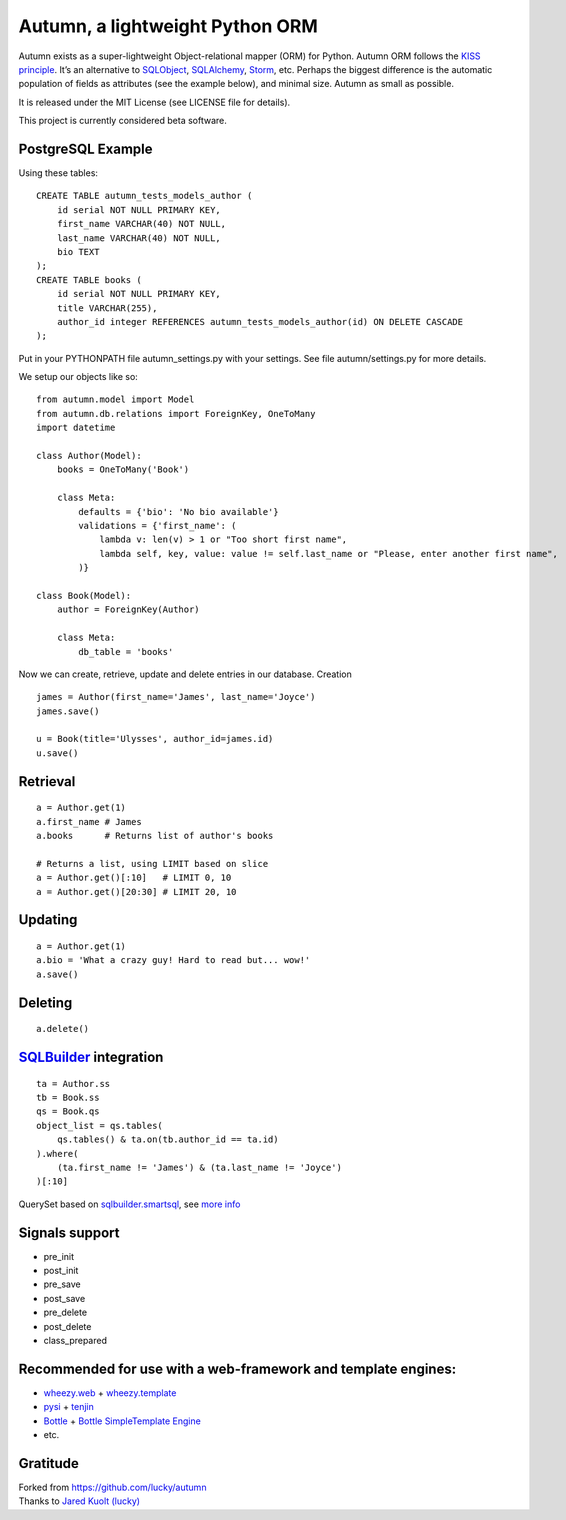 =================================
Autumn, a lightweight Python ORM
=================================

Autumn exists as a super-lightweight Object-relational mapper (ORM) for Python.
Autumn ORM follows the `KISS principle <http://en.wikipedia.org/wiki/KISS_principle>`_.
It’s an alternative to `SQLObject <http://www.sqlobject.org/>`_,
`SQLAlchemy <http://www.sqlalchemy.org/>`_, `Storm <https://storm.canonical.com/>`_,
etc.
Perhaps the biggest difference is the automatic population of fields as
attributes (see the example below), and minimal size.
Autumn as small as possible.

It is released under the MIT License (see LICENSE file for details).

This project is currently considered beta software.

PostgreSQL Example
===================

Using these tables:

::

    CREATE TABLE autumn_tests_models_author (
        id serial NOT NULL PRIMARY KEY,
        first_name VARCHAR(40) NOT NULL,
        last_name VARCHAR(40) NOT NULL,
        bio TEXT
    );
    CREATE TABLE books (
        id serial NOT NULL PRIMARY KEY,
        title VARCHAR(255),
        author_id integer REFERENCES autumn_tests_models_author(id) ON DELETE CASCADE
    );

Put in your PYTHONPATH file autumn_settings.py with your settings.
See file autumn/settings.py for more details.

We setup our objects like so:

::

    from autumn.model import Model
    from autumn.db.relations import ForeignKey, OneToMany
    import datetime

    class Author(Model):
        books = OneToMany('Book')

        class Meta:
            defaults = {'bio': 'No bio available'}
            validations = {'first_name': (
                lambda v: len(v) > 1 or "Too short first name",
                lambda self, key, value: value != self.last_name or "Please, enter another first name",
            )}

    class Book(Model):
        author = ForeignKey(Author)

        class Meta:
            db_table = 'books'

Now we can create, retrieve, update and delete entries in our database.
Creation

::

    james = Author(first_name='James', last_name='Joyce')
    james.save()

    u = Book(title='Ulysses', author_id=james.id)
    u.save()

Retrieval
==========

::

    a = Author.get(1)
    a.first_name # James
    a.books      # Returns list of author's books

    # Returns a list, using LIMIT based on slice
    a = Author.get()[:10]   # LIMIT 0, 10
    a = Author.get()[20:30] # LIMIT 20, 10

Updating
=========

::

    a = Author.get(1)
    a.bio = 'What a crazy guy! Hard to read but... wow!'
    a.save()

Deleting
=========

::

    a.delete()

`SQLBuilder <https://bitbucket.org/evotech/sqlbuilder/overview>`_ integration
===============================================================================

::

    ta = Author.ss
    tb = Book.ss
    qs = Book.qs
    object_list = qs.tables(
        qs.tables() & ta.on(tb.author_id == ta.id)
    ).where(
        (ta.first_name != 'James') & (ta.last_name != 'Joyce')
    )[:10]

QuerySet based on `sqlbuilder.smartsql <https://bitbucket.org/evotech/sqlbuilder/src/tip/sqlbuilder/smartsql>`_, see `more info <https://bitbucket.org/evotech/sqlbuilder/overview>`_

Signals support
================

* pre_init
* post_init
* pre_save
* post_save
* pre_delete
* post_delete
* class_prepared

Recommended for use with a web-framework and template engines:
===============================================================

* `wheezy.web <https://bitbucket.org/akorn/wheezy.web>`_ + `wheezy.template <https://bitbucket.org/akorn/wheezy.template>`_
* `pysi <https://bitbucket.org/imbolc/pysi>`_ + `tenjin <http://www.kuwata-lab.com/tenjin/pytenjin-users-guide.html>`_
* `Bottle <http://bottlepy.org/>`_ + `Bottle SimpleTemplate Engine <http://bottlepy.org/docs/dev/stpl.html>`_
* etc.

Gratitude
==========

| Forked from `https://github.com/lucky/autumn <https://github.com/lucky/autumn>`_
| Thanks to `Jared Kuolt (lucky) <https://github.com/lucky>`_
